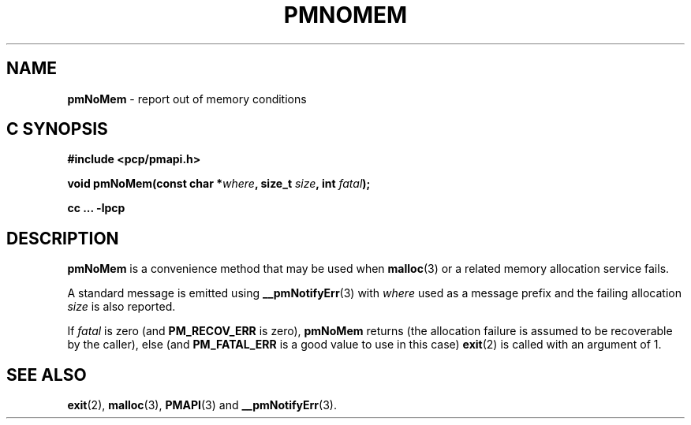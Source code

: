 '\"macro stdmacro
.\"
.\" Copyright (c) 2000-2004 Silicon Graphics, Inc.  All Rights Reserved.
.\" 
.\" This program is free software; you can redistribute it and/or modify it
.\" under the terms of the GNU General Public License as published by the
.\" Free Software Foundation; either version 2 of the License, or (at your
.\" option) any later version.
.\" 
.\" This program is distributed in the hope that it will be useful, but
.\" WITHOUT ANY WARRANTY; without even the implied warranty of MERCHANTABILITY
.\" or FITNESS FOR A PARTICULAR PURPOSE.  See the GNU General Public License
.\" for more details.
.\" 
.\"
.TH PMNOMEM 3 "PCP" "Performance Co-Pilot"
.SH NAME
\f3pmNoMem\f1 \- report out of memory conditions
.SH "C SYNOPSIS"
.ft 3
#include <pcp/pmapi.h>
.sp
void pmNoMem(const char *\fIwhere\fP, size_t \fIsize\fP, int \fIfatal\fP);
.sp
cc ... \-lpcp
.ft 1
.SH DESCRIPTION
.BR pmNoMem
is a convenience method that may be used when
.BR malloc (3)
or a related memory allocation service fails.
.PP
A standard message is emitted using
.BR __pmNotifyErr (3)
with
.I where
used as a message prefix and the failing allocation
.I size
is also reported.
.PP
If
.I fatal
is zero (and
.B PM_RECOV_ERR
is zero),
.B pmNoMem
returns (the allocation failure is assumed to be recoverable
by the caller), else (and
.B PM_FATAL_ERR
is a good value to use in this case)
.BR exit (2)
is called with an argument of 1.
.SH SEE ALSO
.BR exit (2),
.BR malloc (3),
.BR PMAPI (3)
and
.BR __pmNotifyErr (3).
